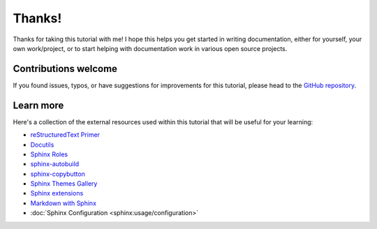 Thanks!
=======

Thanks for taking this tutorial with me! I hope this helps you get started
in writing documentation, either for yourself, your own work/project, or to start
helping with documentation work in various open source projects.

Contributions welcome
---------------------

If you found issues, typos, or have suggestions for improvements for this
tutorial, please head to
the `GitHub repository <https://github.com/Mariatta/sphinx-intro-tutorial>`_.

Learn more
----------

Here's a collection of the external resources used within this tutorial that
will be useful for your learning:

- `reStructuredText Primer`_
- `Docutils`_
- `Sphinx Roles`_
- `sphinx-autobuild`_
- `sphinx-copybutton`_
- `Sphinx Themes Gallery`_
- `Sphinx extensions`_
- `Markdown with Sphinx`_
- :doc:`Sphinx Configuration <sphinx:usage/configuration>`


.. _Docutils: https://docutils.sourceforge.io/

.. _reStructuredText Primer: https://www.sphinx-doc.org/en/master/usage/restructuredtext/basics.html#hyperlinks

.. _Sphinx: https://www.sphinx-doc.org/en/master/

.. _Sphinx Roles: https://www.sphinx-doc.org/en/master/usage/restructuredtext/roles.html#xref-syntax

.. _sphinx-autobuild: https://github.com/executablebooks/sphinx-autobuild

.. _sphinx-copybutton: https://sphinx-copybutton.readthedocs.io/en/latest/

.. _Sphinx Themes Gallery: https://sphinx-themes.org/#themes

.. _Sphinx extensions: https://www.sphinx-doc.org/en/master/usage/extensions/index.html

.. _Markdown with Sphinx: https://www.sphinx-doc.org/en/master/usage/markdown.html

.. _Sphinx linkcheck: